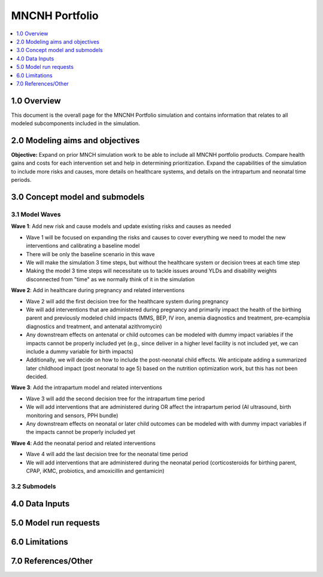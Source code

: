 .. role:: underline
    :class: underline

..
  Section title decorators for this document:

  ==============
  Document Title
  ==============

  Section Level 1 (#.0)
  +++++++++++++++++++++

  Section Level 2 (#.#)
  ---------------------

  Section Level 3 (#.#.#)
  ~~~~~~~~~~~~~~~~~~~~~~~

  Section Level 4
  ^^^^^^^^^^^^^^^

  Section Level 5
  '''''''''''''''

  The depth of each section level is determined by the order in which each
  decorator is encountered below. If you need an even deeper section level, just
  choose a new decorator symbol from the list here:
  https://docutils.sourceforge.io/docs/ref/rst/restructuredtext.html#sections
  And then add it to the list of decorators above.

.. _2024_concept_model_vivarium_mncnh_portfolio:

===============
MNCNH Portfolio
===============

.. contents::
  :local:
  :depth: 1

1.0 Overview
++++++++++++

This document is the overall page for the MNCNH Portfolio simulation and 
contains information that relates to all modeled subcomponents included in 
the simulation.

.. _mncnh_portfolio_2.0:

2.0 Modeling aims and objectives
++++++++++++++++++++++++++++++++

**Objective:** Expand on prior MNCH simulation work to be able to include 
all MNCNH portfolio products. Compare health gains and costs for each 
intervention set and help in determining prioritization. Expand the capabilities of 
the simulation to include more risks and causes, more details on healthcare systems, 
and details on the intrapartum and neonatal time periods.

.. _mncnh_portfolio_3.0:

3.0 Concept model and submodels
+++++++++++++++++++++++++++++++

.. todo::

  Insert colorful full concept model

.. _mncnh_portfolio_3.1:

3.1 Model Waves
---------------

**Wave 1**: Add new risk and cause models and update existing risks and causes as needed

.. todo::

  Determine if wave 1 will include making multiple, smaller simulations covering a subset of risks and causes or if it will all be integrated.

- Wave 1 will be focused on expanding the risks and causes to cover everything we need to model the new interventions and calibrating a baseline model 
- There will be only the baseline scenario in this wave 
- We will make the simulation 3 time steps, but without the healthcare system or decision trees at each time step 
- Making the model 3 time steps will necessitate us to tackle issues around YLDs and disability weights disconnected from "time" as we normally think of it in the simulation 

**Wave 2**: Add in healthcare during pregnancy and related interventions

- Wave 2 will add the first decision tree for the healthcare system during pregnancy 
- We will add interventions that are administered during pregnancy and primarily impact the health of the birthing parent and previously modeled child impacts (MMS, BEP, IV iron, anemia diagnostics and treatment, pre-ecamplsia diagnostics and treatment, and antenatal azithromycin)
- Any downstream effects on antenatal or child outcomes can be modeled with dummy impact variables if the impacts cannot be properly included yet (e.g., since deliver in a higher level facility is not included yet, we can include a dummy variable for birth impacts)
- Additionally, we will decide on how to include the post-neonatal child effects. We anticipate adding a summarized later childhood impact (post neonatal to age 5) based on the nutrition optimization work, but this has not been decided.

**Wave 3**: Add the intrapartum model and related interventions

- Wave 3 will add the second decision tree for the intrapartum time period 
- We will add interventions that are administered during OR affect the intrapartum period (AI ultrasound, birth monitoring and sensors, PPH bundle)
- Any downstream effects on neonatal or later child outcomes can be modeled with with dummy impact variables if the impacts cannot be properly included yet

**Wave 4**: Add the neonatal period and related interventions

- Wave 4 will add the last decision tree for the neonatal time period 
- We will add interventions that are administered during the neonatal period (corticosteroids for birthing parent, CPAP, iKMC, probiotics, and amoxicillin and gentamicin)
  
.. _mncnh_portfolio_3.2:

3.2 Submodels
-------------

.. todo::

  Add in tables with all risk exposures, risk effects, causes, interventions, etc. 


.. _mncnh_portfolio_4.0:

4.0 Data Inputs
+++++++++++++++

.. todo::

  Fill in this section as we continue to work


.. _mncnh_portfolio_5.0:

5.0 Model run requests
++++++++++++++++++++++

.. todo::

  Fill in this section as we continue to work


.. _mncnh_portfolio_6.0:

6.0 Limitations
+++++++++++++++

.. todo::

  Fill in this section as we continue to work


.. _mncnh_portfolio_7.0:

7.0 References/Other
++++++++++++++++++++

.. todo::

  Fill in this section as we continue to work
